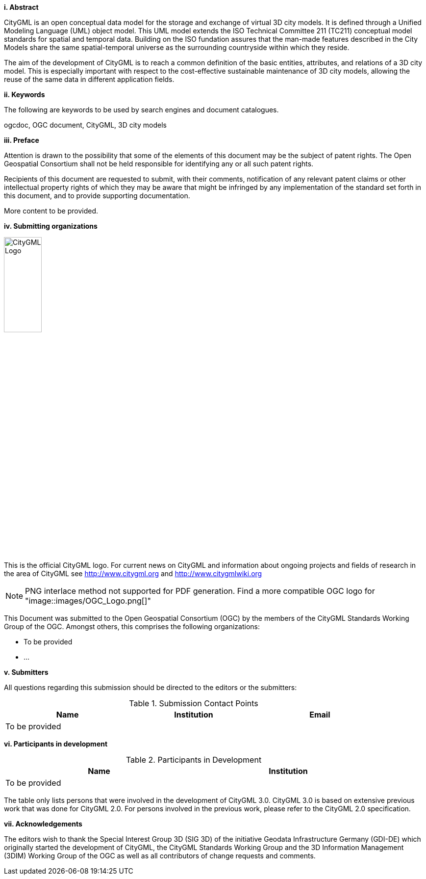 [big]*i.     Abstract*

CityGML is an open conceptual data model for the storage and exchange of virtual 3D city models. It is defined through a Unified Modeling Language (UML) object model. This UML model extends the ISO Technical Committee 211 (TC211) conceptual model standards for spatial and temporal data. Building on the ISO fundation assures that the man-made features described in the City Models share the same spatial-temporal universe as the surrounding countryside within which they reside.

The aim of the development of CityGML is to reach a common definition of the basic entities, attributes, and relations of a 3D city model. This is especially important with respect to the cost-effective sustainable maintenance of 3D city models, allowing the reuse of the same data in different application fields.

[big]*ii.    Keywords*

The following are keywords to be used by search engines and document catalogues.

ogcdoc, OGC document, CityGML, 3D city models

[big]*iii.   Preface*

Attention is drawn to the possibility that some of the elements of this document may be the subject of patent rights. The Open Geospatial Consortium shall not be held responsible for identifying any or all such patent rights.

Recipients of this document are requested to submit, with their comments, notification of any relevant patent claims or other intellectual property rights of which they may be aware that might be infringed by any implementation of the standard set forth in this document, and to provide supporting documentation.

More content to be provided.

[big]*iv.    Submitting organizations*

image::images/CityGML_Logo.png[width=30%]

This is the official CityGML logo. For current news on CityGML and information about ongoing projects and fields of research in the area of CityGML see http://www.citygml.org and http://www.citygmlwiki.org

NOTE: PNG interlace method not supported for PDF generation.  Find a more compatible OGC logo for "image::images/OGC_Logo.png[]"

This Document was submitted to the Open Geospatial Consortium (OGC) by the members of the CityGML Standards Working Group of the OGC. Amongst others, this comprises the following organizations:

* To be provided
* ...


[big]*v.     Submitters*

All questions regarding this submission should be directed to the editors or the submitters:

[#submission_contact_points,reftext='{table-caption} {counter:table-num}']
.Submission Contact Points
[width="90%",cols="^4,^4,^4",options="header"]
|===
|Name |Institution |Email
3+|To be provided
|===


[big]*vi.     Participants in development*

[#participants_in_development,reftext='{table-caption} {counter:table-num}']
.Participants in Development
[width="90%",cols="^4,^4",options="header"]
|===
|Name |Institution
2+|To be provided
|===

The table only lists persons that were involved in the development of CityGML 3.0. CityGML 3.0 is based on extensive previous work that was done for CityGML 2.0. For persons involved in the previous work, please refer to the CityGML 2.0 specification.

[big]*vii.    Acknowledgements*

The editors wish to thank the Special Interest Group 3D (SIG 3D) of the initiative Geodata Infrastructure Germany (GDI-DE) which originally started the development of CityGML, the CityGML Standards Working Group and the 3D Information Management (3DIM) Working Group of the OGC as well as all contributors of change requests and comments.
